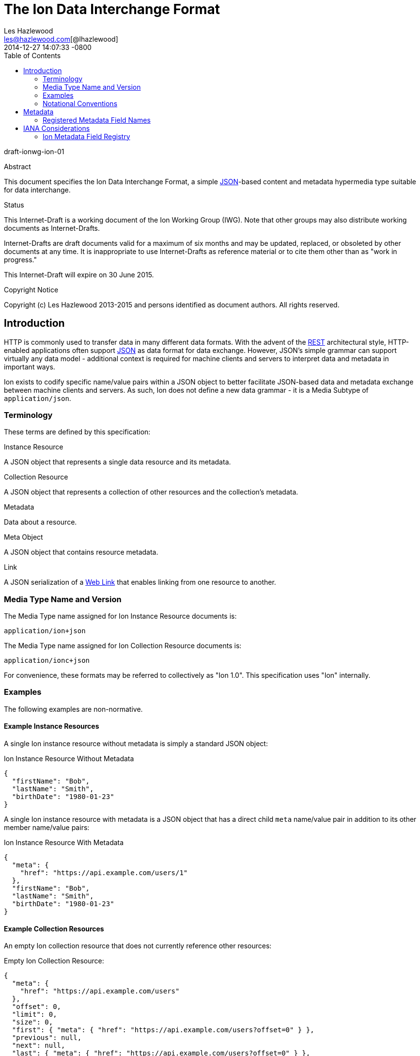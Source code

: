= The Ion Data Interchange Format
Les Hazlewood <les@hazlewood.com[@lhazlewood]>
2014-12-27
:revdate: 2014-12-27 14:07:33 -0800
:toc:
// URIs:
:uri-json: http://tools.ietf.org/html/rfc7159
:uri-rest: http://www.ics.uci.edu/~fielding/pubs/dissertation/rest_arch_style.htm
:uri-rfc2119: https://tools.ietf.org/html/rfc2119
:uri-rfc5988: http://tools.ietf.org/html/rfc5988
:uri-ecmaScript-5-1: http://www.ecma-international.org/ecma-262/5.1
:uri-ecmaScript-5-1-15-12: http://www.ecma-international.org/ecma-262/5.1/#sec-15.12
:uri-IRIs: http://tools.ietf.org/html/rfc3987
:uri-IRIs-3-1: http://tools.ietf.org/html/rfc3987#section-3.1
:uri-URIs: http://tools.ietf.org/html/rfc3986
:uri-links: http://tools.ietf.org/html/rfc5988#section-3
:uri-IANA-consideration-guidelines: https://tools.ietf.org/html/rfc5226

draft-ionwg-ion-01

.Abstract

This document specifies the Ion Data Interchange Format, a simple
{uri-json}[JSON]-based content and metadata hypermedia type suitable for data
interchange.

.Status

This Internet-Draft is a working document of the Ion Working Group (IWG).  Note
that other groups may also distribute working documents as Internet-Drafts.

Internet-Drafts are draft documents valid for a maximum of six months
and may be updated, replaced, or obsoleted by other documents at any
time.  It is inappropriate to use Internet-Drafts as reference
material or to cite them other than as "work in progress."

This Internet-Draft will expire on 30 June 2015.

.Copyright Notice

Copyright (c) Les Hazlewood 2013-2015 and persons identified as document authors.
All rights reserved.

== Introduction

HTTP is commonly used to transfer data in many different data formats. With
the advent of the {uri-rest}[REST] architectural style, HTTP-enabled
applications often support {uri-json}[JSON] as data format for data exchange.
However, JSON's simple grammar can support virtually any data model - additional
context is required for machine clients and servers to interpret data and
metadata in important ways.

Ion exists to codify specific name/value pairs within a JSON object to better
facilitate JSON-based data and metadata exchange between machine clients and
servers. As such, Ion does not define a new data grammar - it is a
Media Subtype of `application/json`.

=== Terminology

These terms are defined by this specification:

.Instance Resource
A JSON object that represents a single data resource and its metadata.

.Collection Resource
A JSON object that represents a collection of other resources and the
collection's metadata.

.Metadata
Data about a resource.

.Meta Object
A JSON object that contains resource metadata.

.Link
A JSON serialization of a {uri-links}[Web Link] that enables linking from
one resource to another.

=== Media Type Name and Version

The Media Type name assigned for Ion Instance Resource documents is:

`application/ion+json`

The Media Type name assigned for Ion Collection Resource documents is:

`application/ionc+json`

For convenience, these formats may be referred to collectively as "Ion 1.0".
This specification uses "Ion" internally.

=== Examples

The following examples are non-normative.

==== Example Instance Resources

A single Ion instance resource without metadata is simply a standard JSON object:

.Ion Instance Resource Without Metadata
[source,json]
----
{
  "firstName": "Bob",
  "lastName": "Smith",
  "birthDate": "1980-01-23"
}
----

A single Ion instance resource with metadata is a JSON object that has a direct
child `meta` name/value pair in addition to its other member name/value pairs:

.Ion Instance Resource With Metadata
[source,json]
----
{
  "meta": {
    "href": "https://api.example.com/users/1"
  },
  "firstName": "Bob",
  "lastName": "Smith",
  "birthDate": "1980-01-23"
}
----

==== Example Collection Resources

An empty Ion collection resource that does not currently reference other
resources:

.Empty Ion Collection Resource:
[source,json]
----
{
  "meta": {
    "href": "https://api.example.com/users"
  },
  "offset": 0,
  "limit": 0,
  "size": 0,
  "first": { "meta": { "href": "https://api.example.com/users?offset=0" } },
  "previous": null,
  "next": null,
  "last": { "meta": { "href": "https://api.example.com/users?offset=0" } },
  "items": []
}
----

An Ion collection resource with pagination support that represents the first
"page" of referenced resources:

.Paginated Ion Collection Resource:
[source,javascript]
----
{
  "meta": {
    "href": "https://api.example.com/users"
  },
  "offset": 0,
  "limit": 25,
  "size": 218,
  "first": { "meta": { "href": "https://api.example.com/users?offset=0" } },
  "previous": null,
  "next": { "meta": { "href": "https://api.example.com/users?offset=25" } },
  "last": { "meta": { "href": "https://api.example.com/users?offset=200" } },
  "items": [
    {
      "meta": {
        "href": "https://api.example.com/users/1"
      },
      "firstName": "Bob",
      "lastName": "Smith",
      "birthDate": "1977-04-18"
    },
    //... items 2-24 omitted for brevity
    {
      "meta": {
        "href": "https://api.example.com/users/25"
      },
      "firstName": "Jane",
      "lastName": "Doe",
      "birthDate": "1980-01-23"
    }
  ]
}
----

==== Example Links

An Ion link is a JSON serialization of a {uri-rfc5988}[web link] to another
resource. For example, assume that a user "Joe" is an employee of "Acme"
corporation.  A link within the "Joe" resource to Joe's employer might be
represented as follows:

.Ion Link from one resource to another:
[source,javascript]
----
"employer": {
  "meta": { "href": "https://api.example.com/corporations/acme"} }
}
----

=== Notational Conventions

The key words "MUST", "MUST NOT", "REQUIRED", "SHALL", "SHALL NOT",
"SHOULD", "SHOULD NOT", "RECOMMENDED", "NOT RECOMMENDED", "MAY", and
"OPTIONAL" in this document are to be interpreted as described in Key
words for use in RFCs to Indicate Requirement Levels {uri-rfc2119}[RFC2119].  If
these words are used without being spelled in uppercase then they are
to be interpreted with their normal natural language meanings.


== Metadata

An Ion resource MAY contain a direct child _Meta Object_. If present,
the _Meta Object_ represents data about its immediate parent Ion resource.
The _Meta Object_ is OPTIONAL.

If a _Meta Object_ is present, the resource field name MUST equal the
case-sensitive octet sequence `meta` and the field value MUST be a non-null
JSON object. A _Meta Object_ MUST contain one or more name/value
pairs. Ion parsers MUST reject Ion resources where a direct child `meta` field
exists and the field value is `null` or an empty JSON object.

The field names within a _Meta Object_ MUST be unique; Ion parsers MUST either
reject _Meta Object_ fields with duplicate field names or use a JSON
parser that returns only the lexically last duplicate field, as specified
in {uri-ecmaScript-5-1-15-12}[Section 15.12 (The JSON Object)] of {uri-ecmaScript-5-1}[ECMAScript 5.1].

The set of fields that a _Meta Object_ must contain to be considered valid
is resource-dependent.  In the absense of any resource-specific requirements,
any field not understood by implementations MUST be ignored.

=== Registered Metadata Field Names

The following field names are registered in the IANA Ion Metadata field registry
defined in [TBD].  None of the fields defined below are intended to be mandatory
in all cases, but rather, provide an initial set likely to be useful for common
use cases.

==== `href`

A resource's {uri-IRIs}[IRI] (Internationalized Resource Identifier).

A _Link_ MUST contain an `href` field.  A _Link_ `href` IRI is the location of
 the linked resource, called the "target IRI".

A _Meta Object_ MAY contain an OPTIONAL `href` field.  If present, the
_Meta Object_ `href` field IRI is the location of the parent resource, called
the "context IRI". It is RECOMMENDED that a _Meta Object_ always contain an
`href`.

Note that in the common case, target IRIs and context IRIs will also be
{uri-URIs}[URI]s (RFC 3986), because many protocols (such as HTTP) do not support
dereferencing IRIs.  In serializations that do not support IRIs, IRIs will be
converted to URIs according to {uri-IRIs-3-1}[RFC 3987, Section 3.1].

==== `mediaType`

A resource's https://tools.ietf.org/html/rfc6838[Media Type].  Use of this
Field is OPTIONAL.


== IANA Considerations

=== Ion Metadata Field Registry

This specification establishes the IANA Ion Metadata Field registry for Ion
Metadata Field Names.  The registry records the Field Name and a reference to
the specification that defines it.  This specification registers the Field Names
defined in Section 2.1.

Values are registered on a
{uri-IANA-consideration-guidelines}[specification required] (RFC 5226) basis
after a review period on the Ion Working Group (IWG)
https://github.com/ionwg/ion-doc[ion-doc GitHub repository], on the advice of
one or more Designated Experts. However, to allow
for the allocation of values prior to publication, the Designated Expert(s) may
approve registration once they are satisfied that such a specification will be
published.

Registration requests must filed as an
https://github.com/ionwg/ion-doc/issues[ion-doc GitHub issue] for review and
comment, with an appropriate subject (e.g., "Request to register metadata
field: example").

Within the review period, the Designated Expert(s) will either approve or deny
the registration request, communicating this decision by closing the issue.
Denials should include an explanation and, if applicable, suggestions as to
how to make the request successful.  Registration requests that are undetermined
for a period longer than 21 days can be brought to the IWG's attention using
@mentions in a new GitHub issue for resolution.

Criteria that should be applied by the Designated Expert(s) includes determining
whether the proposed registration duplicates existing functionality, determining
whether it is likely to be of general applicability or whether it is useful only
for a single application, and whether the registration description is clear.

IANA must only accept registry updates from the Designated Expert(s) and should
direct all requests for registration to the GitHub issue tracker.

It is suggested that multiple Designated Experts be appointed who are able to
represent the perspectives of different applications using this specification,
in order to enable broadly-informed review of registration decisions.  In cases
where a registration decision could be perceived as creating a conflict of
interest for a particular Expert, that Expert should defer to the judgment of
the other Expert(s).

Proposed registry description information:

* Protocol Category: Ion
* Registry Location: http://www.iana.org/assignments/ion
* Webpage Title: Ion
* Registry Name: Ion Metadata Fields

==== Registration Template

.Field Name:
The name requested (e.g., "href"). This name is case-sensitive.  Names may not
match other registered names in a case-insensitive manner unless the
Designated Expert(s) state that there is a compelling reason to allow an
exception in this particular case.

.Field Description
Brief description of the Field (e.g., "Resource IRI location").

.Change Controller:
For Standards Track RFCs, state "IESG".  For others, give the name of the
responsible party.  Other details (e.g., postal address, email address, home
page URI) may also be included.

.Specification Document(s):
Reference to the document(s) that specify the parameter, preferably including
URI(s) that can be used to retrieve copies of the document(s).  An indication
of the relevant sections may also be included but is not required.
